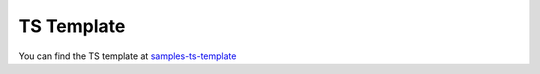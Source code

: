 TS Template
===========

You can find the TS template at `samples-ts-template <https://github.com/lifespline/samples-ts-template>`_
